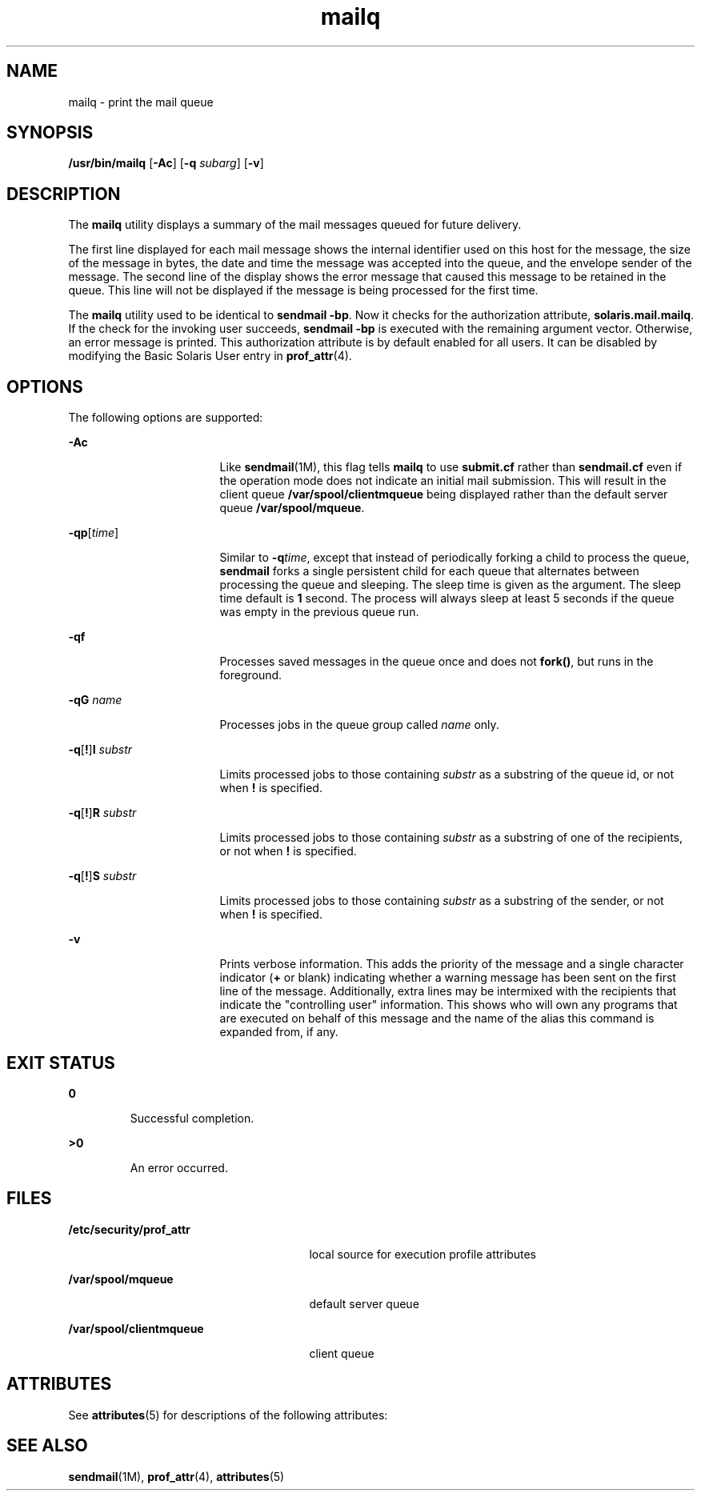 '\" te
.\" Copyright (c) 2002 Sun Microsystems, Inc.  All Rights Reserved.
.\" CDDL HEADER START
.\"
.\" The contents of this file are subject to the terms of the
.\" Common Development and Distribution License (the "License").
.\" You may not use this file except in compliance with the License.
.\"
.\" You can obtain a copy of the license at usr/src/OPENSOLARIS.LICENSE
.\" or http://www.opensolaris.org/os/licensing.
.\" See the License for the specific language governing permissions
.\" and limitations under the License.
.\"
.\" When distributing Covered Code, include this CDDL HEADER in each
.\" file and include the License file at usr/src/OPENSOLARIS.LICENSE.
.\" If applicable, add the following below this CDDL HEADER, with the
.\" fields enclosed by brackets "[]" replaced with your own identifying
.\" information: Portions Copyright [yyyy] [name of copyright owner]
.\"
.\" CDDL HEADER END
.TH mailq 1 "10 Jul 2002" "SunOS 5.11" "User Commands"
.SH NAME
mailq \- print the mail queue
.SH SYNOPSIS
.LP
.nf
\fB/usr/bin/mailq\fR [\fB-Ac\fR] [\fB-q\fR \fIsubarg\fR] [\fB-v\fR]
.fi

.SH DESCRIPTION
.sp
.LP
The
.B mailq
utility displays a summary of the mail messages queued for
future delivery.
.sp
.LP
The first line displayed for each mail message shows the internal
identifier used on this host for the message, the size of the message in
bytes, the date and time the message was accepted into the queue, and the
envelope sender of the message. The second line of the display shows the
error message that caused this message to be retained in the queue. This
line will not be displayed if the message is being processed for the first
time.
.sp
.LP
The
.B mailq
utility used to be identical to
.BR "sendmail -bp" .
Now it checks for the authorization attribute,
.BR solaris.mail.mailq .
If
the check for the invoking user succeeds,
.B "sendmail -bp"
is
executed with the remaining argument vector. Otherwise, an error message is
printed. This authorization attribute is by default enabled for all users.
It can be disabled by modifying the Basic Solaris User entry in
.BR prof_attr (4).
.SH OPTIONS
.sp
.LP
The following options are supported:
.sp
.ne 2
.mk
.na
.B -Ac
.ad
.RS 17n
.rt
Like \fBsendmail\fR(1M), this flag tells \fBmailq\fR to use \fBsubmit.cf\fR
rather than \fBsendmail.cf\fR even  if  the  operation  mode  does not
indicate an initial mail submission. This will result in the client queue
\fB/var/spool/clientmqueue\fR being displayed rather than the default server
queue
.BR /var/spool/mqueue .
.RE

.sp
.ne 2
.mk
.na
\fB-qp\fR[\fItime\fR]\fR
.ad
.RS 17n
.rt
Similar to \fB-q\fItime\fR, except that instead of periodically forking
a child to process the queue,
.B sendmail
forks a single persistent child
for each queue that alternates between processing the queue and sleeping.
The sleep time is given as the argument. The sleep time default is \fB1\fR
second. The process will always sleep at least 5 seconds if the queue was
empty in the previous queue run.
.RE

.sp
.ne 2
.mk
.na
\fB-qf\fR
.ad
.RS 17n
.rt
Processes saved  messages in the queue once and does not
.BR fork() ,
but
runs in the foreground.
.RE

.sp
.ne 2
.mk
.na
\fB-qG\fR \fIname\fR
.ad
.RS 17n
.rt
Processes jobs in the queue group called
.I name
only.
.RE

.sp
.ne 2
.mk
.na
\fB-q\fR[\fB!\fR]\fBI\fR \fIsubstr\fR
.ad
.RS 17n
.rt
Limits processed jobs to those containing
.I substr
as a substring of
the queue id, or not when
.B !
is specified.
.RE

.sp
.ne 2
.mk
.na
\fB-q\fR[\fB!\fR]\fBR\fR \fIsubstr\fR
.ad
.RS 17n
.rt
Limits processed jobs to those containing
.I substr
as a substring of
one of the recipients, or not when
.B !
is specified.
.RE

.sp
.ne 2
.mk
.na
\fB-q\fR[\fB!\fR]\fBS\fR \fIsubstr\fR
.ad
.RS 17n
.rt
Limits processed jobs to those containing
.I substr
as a substring of
the sender, or not when
.B !
is specified.
.RE

.sp
.ne 2
.mk
.na
.B -v
.ad
.RS 17n
.rt
Prints verbose information. This adds the priority of the message and a
single character indicator (\fB+\fR or blank) indicating whether a warning
message has been sent on the first line of the message. Additionally, extra
lines may be intermixed with the recipients that indicate the "controlling
user" information. This shows who will own any programs that are executed on
behalf of this message and the name of the alias this command is expanded
from, if any.
.RE

.SH EXIT STATUS
.sp
.ne 2
.mk
.na
.B 0
.ad
.RS 7n
.rt
Successful completion.
.RE

.sp
.ne 2
.mk
.na
.B >0
.ad
.RS 7n
.rt
An error occurred.
.RE

.SH FILES
.sp
.ne 2
.mk
.na
\fB/etc/security/prof_attr\fR
.ad
.RS 27n
.rt
local source for execution profile attributes
.RE

.sp
.ne 2
.mk
.na
.B /var/spool/mqueue
.ad
.RS 27n
.rt
default server queue
.RE

.sp
.ne 2
.mk
.na
.B /var/spool/clientmqueue
.ad
.RS 27n
.rt
client queue
.RE

.SH ATTRIBUTES
.sp
.LP
See
.BR attributes (5)
for descriptions of the following attributes:
.sp

.sp
.TS
tab() box;
cw(2.75i) |cw(2.75i)
lw(2.75i) |lw(2.75i)
.
ATTRIBUTE TYPEATTRIBUTE VALUE
_
AvailabilitySUNWsndmu
.TE

.SH SEE ALSO
.sp
.LP
.BR sendmail (1M),
.BR prof_attr (4),
.BR attributes (5)
